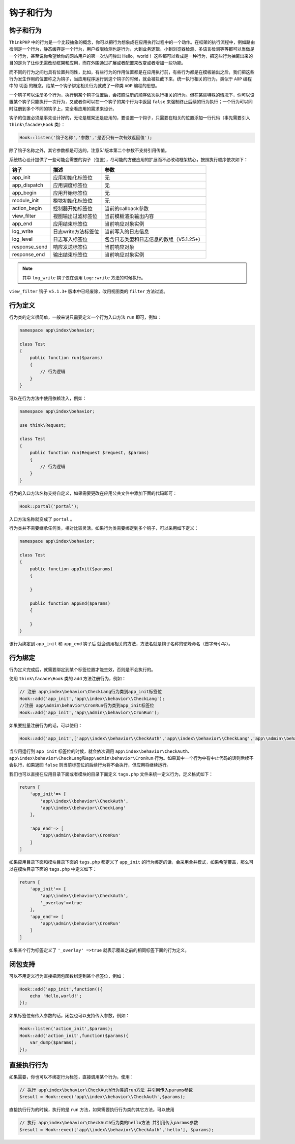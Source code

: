 *****
钩子和行为
*****

钩子和行为
==========

``ThinkPHP`` 中的行为是一个比较抽象的概念，你可以把行为想象成在应用执行过程中的一个动作。在框架的执行流程中，例如路由检测是一个行为，静态缓存是一个行为，用户权限检测也是行为，大到业务逻辑，小到浏览器检测、多语言检测等等都可以当做是一个行为，甚至说你希望给你的网站用户的第一次访问弹出 Hello，world！ 这些都可以看成是一种行为，把这些行为抽离出来的目的是为了让你无需改动框架和应用，而在外围通过扩展或者配置来改变或者增加一些功能。

而不同的行为之间也具有位置共同性，比如，有些行为的作用位置都是在应用执行前，有些行为都是在模板输出之后，我们把这些行为发生作用的位置称之为钩子，当应用程序运行到这个钩子的时候，就会被拦截下来，统一执行相关的行为，类似于 ``AOP`` 编程中的 ``切面`` 的概念，给某一个钩子绑定相关行为就成了一种类 ``AOP`` 编程的思想。

一个钩子可以注册多个行为，执行到某个钩子位置后，会按照注册的顺序依次执行相关的行为。但在某些特殊的情况下，你可以设置某个钩子只能执行一次行为，又或者你可以在一个钩子的某个行为中返回 ``false`` 来强制终止后续的行为执行；一个行为可以同时注册到多个不同的钩子上，完全看应用的需求来设计。

钩子的位置必须是事先设计好的，无论是框架还是应用的，要设置一个钩子，只需要在相关的位置添加一行代码（事先需要引入 ``think\facade\Hook`` 类）：

.. code-block:: shell

    Hook::listen('钩子名称','参数','是否只有一次有效返回值');

除了钩子名称之外，其它参数都是可选的，注意5.1版本第二个参数不支持引用传值。

系统核心设计提供了一些可能会需要的钩子（位置），尽可能的方便应用的扩展而不必改动框架核心，按照执行顺序依次如下：

+---------------+---------------------+------------------------------------------+
| 钩子          | 描述                | 参数                                     |
+===============+=====================+==========================================+
| app_init      | 应用初始化标签位    | 无                                       |
+---------------+---------------------+------------------------------------------+
| app_dispatch  | 应用调度标签位      | 无                                       |
+---------------+---------------------+------------------------------------------+
| app_begin     | 应用开始标签位      | 无                                       |
+---------------+---------------------+------------------------------------------+
| module_init   | 模块初始化标签位    | 无                                       |
+---------------+---------------------+------------------------------------------+
| action_begin  | 控制器开始标签位    | 当前的callback参数                       |
+---------------+---------------------+------------------------------------------+
| view_filter   | 视图输出过滤标签位  | 当前模板渲染输出内容                     |
+---------------+---------------------+------------------------------------------+
| app_end       | 应用结束标签位      | 当前响应对象实例                         |
+---------------+---------------------+------------------------------------------+
| log_write     | 日志write方法标签位 | 当前写入的日志信息                       |
+---------------+---------------------+------------------------------------------+
| log_level     | 日志写入标签位      | 包含日志类型和日志信息的数组（V5.1.25+） |
+---------------+---------------------+------------------------------------------+
| response_send | 响应发送标签位      | 当前响应对象                             |
+---------------+---------------------+------------------------------------------+
| response_end  | 输出结束标签位      | 当前响应对象实例                         |
+---------------+---------------------+------------------------------------------+

.. note:: 其中 ``log_write`` 钩子仅在调用 ``Log::write`` 方法的时候执行。

``view_filter`` 钩子 ``v5.1.3+`` 版本中已经废除，改用视图类的 ``filter`` 方法过滤。


行为定义
========
行为类的定义很简单，一般来说只需要定义一个行为入口方法 ``run`` 即可，例如：

.. code-block:: php

	namespace app\index\behavior;

	class Test 
	{
	    public function run($params)
	    {
	        // 行为逻辑
	    }
	}

可以在行为方法中使用依赖注入，例如：

.. code-block:: php

	namespace app\index\behavior;

	use think\Request;

	class Test 
	{
	    public function run(Request $request, $params)
	    {
	        // 行为逻辑
	    }
	}

行为的入口方法名称支持自定义，如果需要更改在应用公共文件中添加下面的代码即可：

.. code-block:: php

    Hook::portal('portal');

入口方法名称就变成了 ``portal`` 。

行为类并不需要继承任何类，相对比较灵活。如果行为类需要绑定到多个钩子，可以采用如下定义：

.. code-block:: php


	namespace app\index\behavior;

	class Test 
	{
	    public function appInit($params)
	    {

	    }
	    
	    public function appEnd($params)
	    {

	    }    
	}


该行为绑定到 ``app_init`` 和 ``app_end`` 钩子后 就会调用相关的方法，方法名就是钩子名称的驼峰命名（首字母小写）。

行为绑定
========
行为定义完成后，就需要绑定到某个标签位置才能生效，否则是不会执行的。

使用 ``think\facade\Hook`` 类的 ``add`` 方法注册行为，例如：

.. code-block:: php

	// 注册 app\index\behavior\CheckLang行为类到app_init标签位
	Hook::add('app_init','app\\index\\behavior\\CheckLang'); 
	//注册 app\admin\behavior\CronRun行为类到app_init标签位
	Hook::add('app_init','app\\admin\\behavior\\CronRun');

如果要批量注册行为的话，可以使用：

.. code-block:: php

    
	Hook::add('app_init',['app\\index\\behavior\\CheckAuth','app\\index\\behavior\\CheckLang','app\\admin\\behavior\\CronRun']);


当应用运行到 ``app_init`` 标签位的时候，就会依次调用 ``app\index\behavior\CheckAuth、app\index\behavior\CheckLang和app\admin\behavior\CronRun`` 行为。如果其中一个行为中有中止代码的话则后续不会执行，如果返回 ``false`` 则当前标签位的后续行为将不会执行，但应用将继续运行。

我们也可以直接在应用目录下面或者模块的目录下面定义 ``tags.php`` 文件来统一定义行为，定义格式如下：

.. code-block:: php

	return [
	    'app_init'=> [
	        'app\\index\\behavior\\CheckAuth',
	        'app\\index\\behavior\\CheckLang'
	    ],
	    
	    'app_end'=> [
	        'app\\admin\\behavior\\CronRun'
	    ]
	]

如果应用目录下面和模块目录下面的 ``tags.php`` 都定义了 ``app_init`` 的行为绑定的话，会采用合并模式，如果希望覆盖，那么可以在模块目录下面的 ``tags.php`` 中定义如下：

.. code-block:: php

	return [
	    'app_init'=> [
	        'app\\index\\behavior\\CheckAuth',
	        '_overlay'=>true
	    ],
	    'app_end'=> [
	        'app\\admin\\behavior\\CronRun'
	    ]
	]

如果某个行为标签定义了 ``'_overlay' =>true`` 就表示覆盖之前的相同标签下面的行为定义。

闭包支持
========

可以不用定义行为直接把闭包函数绑定到某个标签位，例如：

.. code-block:: php

	Hook::add('app_init',function(){ 
	    echo 'Hello,world!';
	});

如果标签位有传入参数的话，闭包也可以支持传入参数，例如：

.. code-block:: php

	Hook::listen('action_init',$params);
	Hook::add('action_init',function($params){ 
	    var_dump($params);
	});

直接执行行为
============
如果需要，你也可以不绑定行为标签，直接调用某个行为，使用：

.. code-block:: php

	// 执行 app\index\behavior\CheckAuth行为类的run方法 并引用传入params参数
	$result = Hook::exec('app\\index\\behavior\\CheckAuth',$params);

直接执行行为的时候，执行的是 ``run`` 方法，如果需要执行行为类的其它方法，可以使用

.. code-block:: php

	// 执行 app\index\behavior\CheckAuth行为类的hello方法 并引用传入params参数
	$result = Hook::exec(['app\\index\\behavior\\CheckAuth','hello'], $params);
